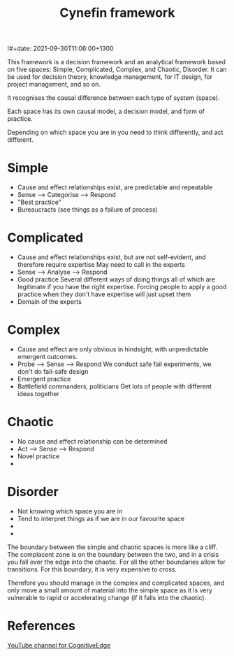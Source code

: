 #+title: Cynefin framework
!#+date: 2021-09-30T11:06:00+1300
#+lastmod: 2021-09-30T11:06:00+1300
#+categories[]: Zettels
#+tags[]: Sensemaking: Cynefin

This framework is a decision framework and an analytical framework based on five spaces:  Simple, Complicated, Complex, and Chaotic, Disorder. It can be used for decision theory, knowledge management, for IT design, for project management, and so on.

It recognises the causal difference between each type of system (space).

Each space has its own causal model, a decision model, and form of practice.

Depending on which space you are in you need to think differently, and act different.

* Simple
- Cause and effect relationships exist, are predictable and repeatable
- Sense --> Categorise --> Respond
- "Best practice"
- Bureaucracts (see things as a failure of process)

* Complicated
- Cause and effect relationships exist, but are not self-evident, and therefore require expertise
  May need to call in the experts
- Sense --> Analyse --> Respond
- Good practice
  Several different ways of doing things all of which are legitimate if you have the right expertise. Forcing people to apply a good practice when they don't have expertise will just upset them
- Domain of the experts

* Complex
- Cause and effect are only obvious in hindsight, with unpredictable emergent outcomes.
- Probe --> Sense --> Respond
  We conduct safe fail experiments, we don't do fail-safe design
- Emergent practice
- Battlefield commanders, politicians
  Get lots of people with different ideas together

* Chaotic
- No cause and effect relationship can be determined
- Act --> Sense --> Respond
- Novel practice
-

* Disorder
- Not knowing which space you are in
- Tend to interpret things as if we are in our favourite space
-
-

The boundary between the simple and chaotic spaces is more like a cliff. The complacent zone is on the boundary between the two, and in a crisis you fall over the edge into the chaotic. For all the other boundaries allow for transitions. For this boundary, it is very expensive to cross.

Therefore you should manage in the complex and complicated spaces, and only move a small amount of material  into the simple space as it is very vulnerable to rapid or accelerating change (if it falls into the chaotic).


* References
[[https://www.youtube.com/channel/UCGQSVeVADPY8FO9-wq6fTcg][YouTube channel for CognitiveEdge]]
